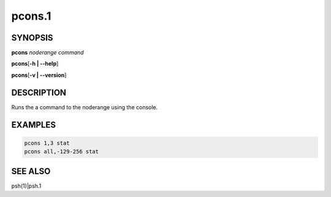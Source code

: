 
#######
pcons.1
#######

.. highlight:: perl


********
SYNOPSIS
********


\ **pcons**\  \ *noderange*\  \ *command*\ 

\ **pcons**\ 
[\ **-h | -**\ **-help**\ ]

\ **pcons**\ 
[\ **-v | -**\ **-version**\ ]


***********
DESCRIPTION
***********


Runs the a command to the noderange using the console.


********
EXAMPLES
********



.. code-block:: perl

   pcons 1,3 stat
   pcons all,-129-256 stat



********
SEE ALSO
********


psh(1)|psh.1

